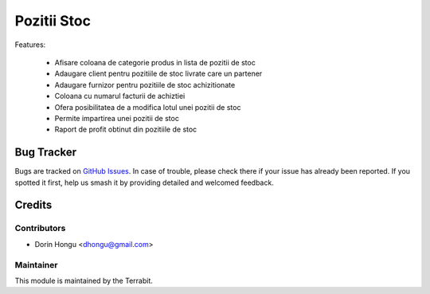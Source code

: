 ===========================================
Pozitii Stoc
===========================================
.. image:: https://img.shields.io/badge/license-LGPL--3-blue.png
   :target: http://www.gnu.org/licenses/lgpl-3.0-standalone.html
   :alt: License: LGPL-3


Features:

 - Afisare coloana de categorie produs in lista de pozitii de stoc
 - Adaugare client pentru pozitiile de stoc livrate care un partener
 - Adaugare furnizor pentru pozitiile de stoc achizitionate
 - Coloana cu numarul facturii de achiztiei
 - Ofera posibilitatea de a modifica lotul unei pozitii de stoc
 - Permite impartirea unei pozitii de stoc
 - Raport de profit obtinut din pozitiile de stoc


Bug Tracker
===========

Bugs are tracked on `GitHub Issues
<https://github.com/dhongu/deltatech/issues>`_. In case of trouble, please
check there if your issue has already been reported. If you spotted it first,
help us smash it by providing detailed and welcomed feedback.

Credits
=======


Contributors
------------

* Dorin Hongu <dhongu@gmail.com>


Maintainer
----------

.. image:: https://apps.odoo.com/apps/modules/12.0/deltatech/logo-terrabit.png
   :alt: Terrabit
   :target: https://terrabit.ro

This module is maintained by the Terrabit.


